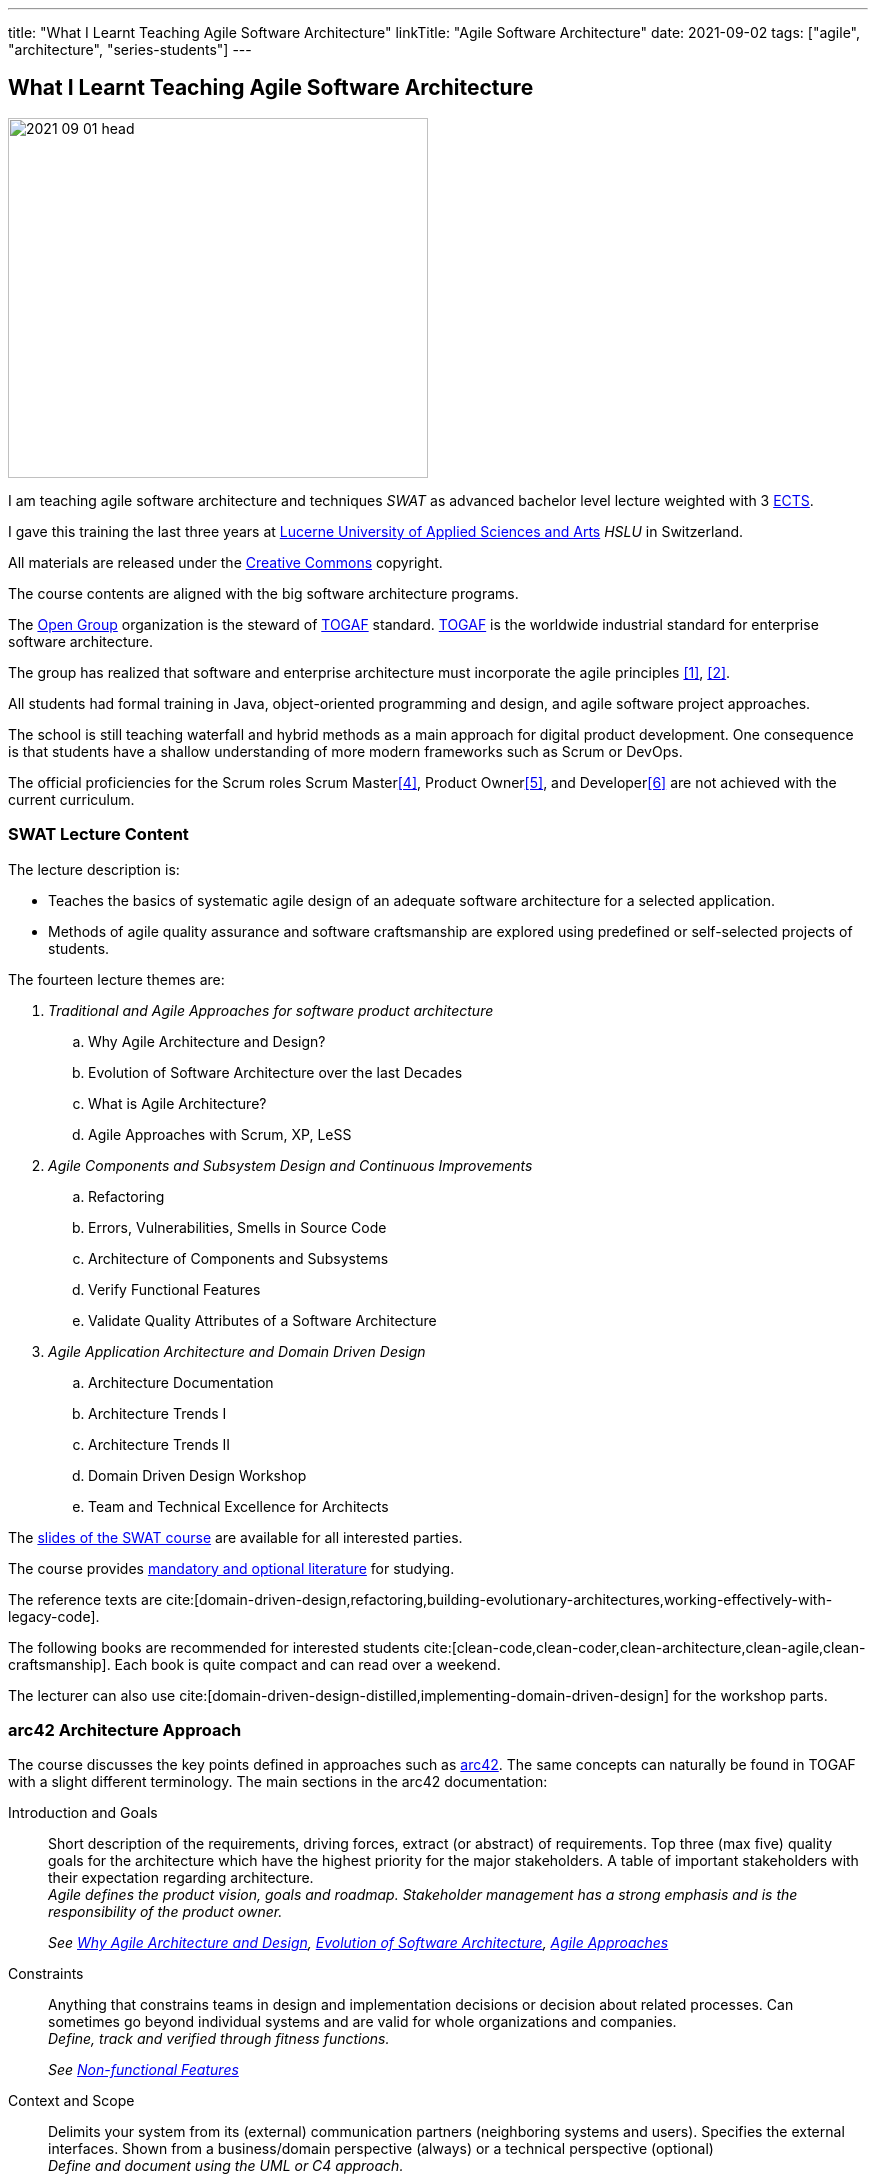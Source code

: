 ---
title: "What I Learnt Teaching Agile Software Architecture"
linkTitle: "Agile Software Architecture"
date: 2021-09-02
tags: ["agile", "architecture", "series-students"]
---

== What I Learnt Teaching Agile Software Architecture
:author: Marcel Baumann
:email: <marcel.baumann@tangly.net>
:homepage: https://www.tangly.net/
:company: https://www.tangly.net/[tangly llc]

image::2021-09-01-head.png[width=420,height=360,role=left]

I am teaching agile software architecture and techniques _SWAT_ as advanced bachelor level lecture weighted with 3
https://en.wikipedia.org/wiki/European_Credit_Transfer_and_Accumulation_System[ECTS].

I gave this training the last three years at https://www.hslu.ch/en[Lucerne University of Applied Sciences and Arts] _HSLU_ in Switzerland.

All materials are released under the https://creativecommons.org/[Creative Commons] copyright.

The course contents are aligned with the big software architecture programs.

The https://www.opengroup.org/[Open Group] organization is the steward of https://publications.opengroup.org/standards/togaf[TOGAF] standard.
https://publications.opengroup.org/standards/togaf[TOGAF] is the worldwide industrial standard for enterprise software architecture.

The group has realized that software and enterprise architecture must incorporate the agile principles <<agile-architecture>>, <<open-agile-architecture>>.

All students had formal training in Java, object-oriented programming and design, and agile software project approaches.

The school is still teaching waterfall and hybrid methods as a main approach for digital product development.
One consequence is that students have a shallow understanding of more modern frameworks such as Scrum or DevOps.

The official proficiencies for the Scrum roles Scrum Master<<scrum-master-formation>>, Product Owner<<product-owner-formation>>, and Developer<<scrum-developer-formation>> are not achieved with the current curriculum.

=== SWAT Lecture Content

The lecture description is:

* Teaches the basics of systematic agile design of an adequate software architecture for a selected application.
* Methods of agile quality assurance and software craftsmanship are explored using predefined or self-selected projects of students.

The fourteen lecture themes are:

. _Traditional and Agile Approaches for software product architecture_
.. [[chapter-1, Why Agile Architecture and Design]]Why Agile Architecture and Design?
.. [[chapter-2, Evolution of Software Architecture]]Evolution of Software Architecture over the last Decades
.. [[chapter-3, What is Agile Architecture]]What is Agile Architecture?
.. [[chapter-4, Agile Approaches]]Agile Approaches with Scrum, XP, LeSS
. _Agile Components and Subsystem Design and Continuous Improvements_
.. [[chapter-5, Refactoring]]Refactoring
.. [[chapter-6, Errors and Smells]]Errors, Vulnerabilities, Smells in Source Code
.. [[chapter-7, Component Architecture]]Architecture of Components and Subsystems
.. [[chapter-8, Functional Features]]Verify Functional Features
.. [[chapter-9, Non-functional Features]]Validate Quality Attributes of a Software Architecture
. _Agile Application Architecture and Domain Driven Design_
.. [[chapter-10, Architecture Documentation]]Architecture Documentation
.. [[chapter-11, Trends I]]Architecture Trends I
.. [[chapter-12, Trends II]]Architecture Trends II
.. [[chapter-13, Domain Driven Design]]Domain Driven Design Workshop
.. [[chapter-14, Excellence for Architects]]Team and Technical Excellence for Architects

The link:../../../ideas/learnings/lectures[slides of the SWAT course] are available for all interested parties.

The course provides link:../../../ideas/learnings/lectures/#software-architecture-and-techniques-lectures[mandatory and optional literature] for studying.

The reference texts are cite:[domain-driven-design,refactoring,building-evolutionary-architectures,working-effectively-with-legacy-code].

The following books are recommended for interested students cite:[clean-code,clean-coder,clean-architecture,clean-agile,clean-craftsmanship].
Each book is quite compact and can read over a weekend.

The lecturer can also use cite:[domain-driven-design-distilled,implementing-domain-driven-design] for the workshop parts.

=== arc42 Architecture Approach

The course discusses the key points defined in approaches such as https://arc42.org/[arc42].
The same concepts can naturally be found in TOGAF with a slight different terminology.
The main sections in the arc42 documentation:

Introduction and Goals::
Short description of the requirements, driving forces, extract (or abstract) of requirements.
Top three (max five) quality goals for the architecture which have the highest priority for the major stakeholders.
A table of important stakeholders with their expectation regarding architecture. +
_Agile defines the product vision, goals and roadmap.
Stakeholder management has a strong emphasis and is the responsibility of the product owner._ +
+
_See  <<chapter-1>>, <<chapter-2>>, <<chapter-4>>_
Constraints::
Anything that constrains teams in design and implementation decisions or decision about related processes.
Can sometimes go beyond individual systems and are valid for whole organizations and companies. +
_Define, track and verified through fitness functions._ +
+
_See  <<chapter-9>>_
Context and Scope::
Delimits your system from its (external) communication partners (neighboring systems and users).
Specifies the external interfaces.
Shown from a business/domain perspective (always) or a technical perspective (optional) +
_Define and document using the UML or C4 approach._ +
+
_See  <<chapter-10>>_
Solution Strategy::
Summary of the fundamental decisions and solution strategies that shape the architecture.
Can include technology, top-level decomposition, approaches to achieve top quality goals and relevant organizational decisions. +
_Document through an architecture document, architecture workshops and diagrams._ +
+
_See  <<chapter-10>>, <<chapter-11>>, <<chapter-12>>_
Building Block View::
Static decomposition of the system, abstractions of source-code, shown as hierarchy of white boxes (containing black boxes), up to the appropriate level of detail.
_Document through an architecture document, architecture workshops and diagrams.
Complex UML models are useless and not maintainable._ +
+
_See  <<chapter-7>>, <<chapter-10>>_
Runtime View::
Behavior of building blocks as scenarios, covering important use cases or features, interactions at critical external interfaces, operation and administration plus error and exception behavior.+ _Documented through automated tests and if necessary diagrams.
Complex UML models are useless and not maintainable._ +
+
_See  <<chapter-7>>, <<chapter-10>>_
Deployment View::
Technical infrastructure with environments, computers, processors, topologies.
Mapping of (software) building blocks to infrastructure elements. +
_Infrastructure as code document the infrastructure and the solution deployment.
Usually deployment diagrams are useless._ +
+
_See <<chapter-7>>, <<chapter-10>>_
Cross Cutting Concepts::
Overall, principal regulations and solution approaches relevant in multiple parts (→ cross-cutting) of the system.
Concepts are often related to multiple building blocks.
Include different topics like domain models, architecture patterns and styles, rules for using specific technology and implementation rules. +
_Should be documented as architecture decisions._ +
+
_See <<chapter-9>>, <<chapter-10>>_
Architecture Decisions::
Important, expensive, critical, large scale or risky architecture decisions including rationales. +
_It is an important aspect of any software architecture._ +
+
_See  <<chapter-10>>_
Quality Requirements::
Quality requirements as scenarios, with quality tree to provide a high-level overview.
The most important quality goals should have been described in section 1.2 (quality goals). +
_Should be documented as fitness functions and realized as automated tests._ +
+
_See  <<chapter-9>>, <<chapter-10>>_
Risk and Technical Debt::
Known technical risks or technical debt.
What potential problems exist within or around the system?
What does the development team feel miserable about? +
_Risk management is part of any professional product development and shall be documented.
Ideally, a good product developed with professionals has a very low technical debt._ +
+
_See  <<chapter-3>>, <<chapter-5>>, <<chapter-9>>, <<chapter-14>>._
Glossary::
Important domain and technical terms that stakeholders use when discussing the system.
Also: translation reference if you work in a multi-language environment. +
_Static web page generator approaches create more legible, searchable and usable documentation.
Paper-based documentation or wikis are a suboptimal way of describing a software product._ +
+
_See <<chapter-10>>_

The arc42 approach is heavily influenced by their https://en.wikipedia.org/wiki/Unified_Modeling_Language[UML] and
https://en.wikipedia.org/wiki/Rational_Unified_Process[RUP] roots.
This heritage is one major reason why this approach is not extensively taught in the course.

Bachelor students have attended formal training in UML and scientific diagramming notations such as https://c4model.com/[C4] or
https://en.wikipedia.org/wiki/Business_Process_Model_and_Notation[BPMN].
They can produce these artifacts before attending the SWAT course.

=== ISAQB Architecture Program

image::2021-09-02-cspa-foundation.png[width=420,height=360,role=left]

The SWAT lecture has similar theme weights as the https://www.isaqb.org/[ISAQB] _International Software Architecture Qualification Board_ foundation level training and certification
footnote:[The main difference is the course has weighted more heavily on examples and exercises.
Students learn better when they practice the theory].

The ISAQB foundation is kind of a laggard.
Most of their trainings are for classical software and enterprise architecture.
They have finally understood lately that agile is won the war how to develop digital products.

THe ISAQB programs teach skills in three areas: technological competence, methodical competence, and communicative competence.

The key points are:

* The concept and meaning of software architecture
* Tasks and responsibility for you as a software architect
* Your role as a software architect in projects
* State-of-the-art methods and techniques for the development of software architectures

The taught skills are:

* How can you coordinate essential software architecture decisions with other project participants from the fields of requirements management, project management, testing and development?
* How can you document and communicate software architectures based on architecture patterns and technical concepts?
* How can you independently carry out the essential steps in designing software architectures for small and medium-sized systems?

image::2021-09-02-cspa-agile.png[width=420,height=360,role=left]

They have a specific module for agile software architecture:

* Basics
* Agile approach to architecture
* Architecture requirements in agile projects
* Designing architectures in a team
* Reflection and feedback
* Examples of agile architecture work

In this module, the participants learn how to design, develop and further develop software systems and architectures in accordance with agile principles.
On the one hand, the module covers the application of agile principles and concepts to architecture work.
On the other hand, expedient anchoring of architecture practices in an agile approach.

The development of architectures in projects with self-sufficient teams or shared responsibilities demands new skills and capabilities on the part of developers and architects.
These in turn cover technical as well as methodical and communicative aspects, which are addressed here all theoretically and in practical exercises.

The learning goals for the ISAQB agile certification are:

Introduction to agile software architecture::
* Knowing and being able to explain the significance of agile ideas for architecture work.
* Knowing the tasks involved in architecture development and how they are modified in the agile environment.
* Being able to appropriately align architecture work to the specific problem and project.
* Knowledge of agile tools for architecture work.
* Knowledge of the capabilities of anchoring architecture as a cross-cutting aspect in agile organisations.
* _See <<chapter-3>>, <<chapter-4>>_
The agile architecture approach::
* Being able to iteratively and agilely structure architecture work.
* Knowledge of role models for architects in agile projects.
* Knowledge of ways of involving stakeholders in architecture work.
* _See <<chapter-4>>, <<chapter-14>>_
Architecture requirements in agile projects::
* Being able to formulate quality requirements appropriately for specific target groups.
* Being able to use agile concepts for architecture requirements.
* Being able to use iterative approaches for continuous definition of architecture requirements.
* Being able to effectively organise joint management, evaluation and prioritisation of requirements.
* Knowing and being able to explain urgency as a driving factor for architecture work.
* _See <<chapter-4>>, <<chapter-8>>_
Designing and developing architectures in a team::
* Being able to use methods for making decisions in groups.
* Being able to support groups and teams in reaching decisions.
* Being able to create the necessary prerequisites for team decisions.
* Being familiar with architecture concepts for promoting local decision-making capabilities.
* Being familiar with methods for just-in-time architecture decisions.
* Being familiar with ways of communicating architecture decisions in agile projects.
* _See <<chapter-4>>, <<chapter-14>>_
Reflection and feedback on architecture work in the agile context::
* Being familiar with techniques for joint reflection on architecture decisions.
* Being able to find the reasons for specific architecture problems.
* Being familiar with feedback capabilities from the implementation and able to attribute results to architecture objectives.
* _See <<chapter-6>>, <<chapter-7>>_
Examples of agile architecture work::
* Being familiar with and understanding examples for decision-making procedures in agile projects.
* Being familiar with and understanding examples for agile architecture requirements.
* Being familiar with physical characteristics of agile communication concepts.
* Being able to understand the postponement of architecture decisions.
* Being familiar with and understanding examples of agilely organised architecture groups.
* _See <<chapter-14>>_

Care was taken that all the above aspects are handled over the SWAT course.
The main difference is the SWAT course has a more technical approach to agile architecture.
Communication, team findings techniques and documentation are discussed in <<chapter-4>>, <<chapter-10>> and <<chapter-14>>.

Bachelor students have attended formal training in {ref-scrum} and had extensive team workshop to foster communication techniques.

=== Lessons Learnt

==== Foundations

Principles need to be taught at the beginning.
The students already know concepts such as https://en.wikipedia.org/wiki/KISS_principle[KISS], https://en.wikipedia.org/wiki/SOLID[SOLID],
https://en.wikipedia.org/wiki/You_aren%27t_gonna_need_it[YAGNI] from previous lectures.

They can seldom apply these principles in their own code or semester projects.
Understanding why certain https://en.wikipedia.org/wiki/Anti-pattern[anti-patterns] are often wrong is seldom observable.

You can only become a professional software architect if you are proficient in a technology stack.
You shall be a craftsman about how to write industrial grade source code.

You know how to test it, deploy it, run it and maintain it.
You shall have knowledge of the idioms of your programming language and software design patterns at the component level.

The students are motivated and eager to learn.
It takes time to establish the capabilities of a professional programmer and component designer.

This time is missing in our SWAT lecture for the discussion of product software architecture themes.

We are now defining an overall path for all students to achieve craftsmanship over their bachelor curriculum.
Students must write professional source code, master design at the component level, and understand agile techniques.
Approaches such as clean code, test-driven development, refactoring and infrastructure as code shall be studied material.

==== Design and Architecture

Design concepts must be refined.
The students understand concepts such as patterns, micro-architecture, layered architecture.
They seldom formulate the technical and financial tradeoffs associated with a specific concept application
footnote:[Choosing a technical and financial tradeoff is the essence of an engineer work.
These tradeoffs are often formulated in architecture design records _ADR_.].

Almost no student has experience with open source libraries.
They use them on a daily basis and never looked at the source code, provided an improvement, or read the documentation.

We are trying to formulate an approach to improve achieved goals.
We shall either build these concepts into project management lectures or in the semester theses.

[bibliography]
=== Links

- [[[agile-architecture, 1]]] Agile Architecture in the Digital Age.
Open Group. 2018
- [[[open-agile-architecture, 2]]] https://pubs.opengroup.org/architecture/o-aa-standard-single/[Open Agile Architecture].
Open Group. 2019. (ISBN: 1-947754-62-1)
- [[[enterprise-architecture, 3]]] link:../../2021/why-enterprise-architecture/[Why Enterprise Architecture?].
Marcel Baumann. 20221
- [[[scrum-master-formation, 4]]] link:../../2021/scrum-master-formation[Scrum Master Formation].
Marcel Baumann. 2021
- [[[product-owner-formation, 5]]] link:../../2021/product-owner-formation[Product Owner Formation].
Marcel Baumann. 2021
- [[[scrum-developer-formation, 6]]] link:../../2021/scrum-developer-formation[Scrum Developer Formation].
Marcel Baumann. 2021
- [[[agile-architecture-principles, 7]]] link:../../2019/agile-architecture-principles/[Agile Architecture Principles].
Marcel Baumann. 2019
- [[[agile-software-architecture, 8]]] link:../../2021/agile-software-architecture-is-mainstream/[Agile Software Architecture is Mainstream]
Marcel Baumann, 2021

=== References

bibliography::[]
